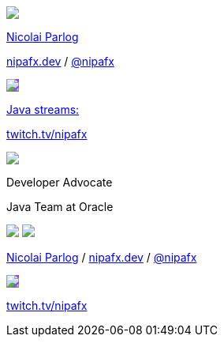 [subs="attributes"]
++++
<div class="event">
	<div class="participant">
		<a href="https://nipafx.dev/nicolai-parlog"><img src="images/nipa-face.jpg" class="logo"></a>
		<div class="name">
			<p><a href="https://nipafx.dev/nicolai-parlog">Nicolai Parlog</a></p>
			<p><a href="https://nipafx.dev">nipafx.dev</a>
				/ <a href="https://twitter.com/nipafx" title="Nicolai on Twitter">@nipafx</a></p>
		</div>
	</div>
	<div class="participant">
		<a href="https://twitch.tv/nipafx"><img src="images/logo-twitch.png" class="logo" style="background-color: #9147ff; border-color: #9147ff;"></a>
		<div class="name">
			<p><a href="https://twitch.tv/nipafx">Java streams:</a></p>
			<p><a href="https://twitch.tv/nipafx">twitch.tv/nipafx</a></p>
		</div>
	</div>
	<div class="participant">
		<a href="https://www.oracle.com/java/"><img src="images/logo-oracle.png" class="logo"></a>
		<div class="name">
			<p>Developer Advocate</a></p>
			<p>Java Team at Oracle</p>
		</div>
	</div>
</div>
<footer>
	<div class="participant">
		<a href="https://nipafx.dev/nicolai-parlog"><img src="images/nipa-face.jpg" class="logo"></a>
		<a href="https://www.oracle.com/java/"><img src="images/logo-oracle.png" class="logo"></a>
		<div class="name"><p>
			<a href="https://nipafx.dev/nicolai-parlog">Nicolai Parlog</a>
			/ <a href="https://nipafx.dev">nipafx.dev</a>
			/ <a href="https://twitter.com/nipafx" title="Nicolai on Twitter">@nipafx</a>
		</p></div>
	</div>
	<div class="participant">
		<a href="https://twitch.tv/nipafx"><img src="images/logo-twitch.png" class="logo" style="background-color: #9147ff; border-color: #9147ff;"></a>
		<div class="name">
			<p><a href="https://twitch.tv/nipafx"">twitch.tv/nipafx</a></p>
		</div>
	</div>
</footer>
<!-- Just adding a footer does not work because reveal.js puts it into the slides and we couldn't get it out via CSS. So we move it via JavaScript. -->
<script>
	document.addEventListener('DOMContentLoaded', function () {
		document.body.appendChild(document.querySelector('footer'));
	})
</script>
++++
